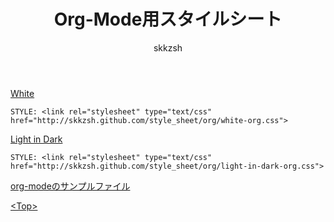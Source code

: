 #+TITLE: Org-Mode用スタイルシート
#+AUTHOR: skkzsh
#+EMAIL: skkzsh@myopera.com
#+LANGUAGE: ja
#+OPTIONS: timestamp:nil \n:nil
#+STYLE: <link rel="stylesheet" type="text/css" href="http://skkzsh.github.com/style_sheet/org/white-org.css" title="white">

[[./sample/white-sample.org][White]]
#+BEGIN_EXAMPLE
STYLE: <link rel="stylesheet" type="text/css" href="http://skkzsh.github.com/style_sheet/org/white-org.css">
#+END_EXAMPLE

[[./sample/light-in-dark-sample.org][Light in Dark]]
#+BEGIN_EXAMPLE
STYLE: <link rel="stylesheet" type="text/css" href="http://skkzsh.github.com/style_sheet/org/light-in-dark-org.css">
#+END_EXAMPLE

[[https://raw.github.com/skkzsh/style_sheet/gh-pages/org/sample/sample.org][org-modeのサンプルファイル]]

[[../index.html][<Top>]]
